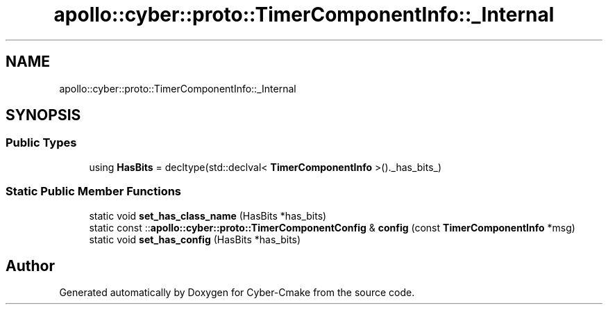 .TH "apollo::cyber::proto::TimerComponentInfo::_Internal" 3 "Sun Sep 3 2023" "Version 8.0" "Cyber-Cmake" \" -*- nroff -*-
.ad l
.nh
.SH NAME
apollo::cyber::proto::TimerComponentInfo::_Internal
.SH SYNOPSIS
.br
.PP
.SS "Public Types"

.in +1c
.ti -1c
.RI "using \fBHasBits\fP = decltype(std::declval< \fBTimerComponentInfo\fP >()\&._has_bits_)"
.br
.in -1c
.SS "Static Public Member Functions"

.in +1c
.ti -1c
.RI "static void \fBset_has_class_name\fP (HasBits *has_bits)"
.br
.ti -1c
.RI "static const ::\fBapollo::cyber::proto::TimerComponentConfig\fP & \fBconfig\fP (const \fBTimerComponentInfo\fP *msg)"
.br
.ti -1c
.RI "static void \fBset_has_config\fP (HasBits *has_bits)"
.br
.in -1c

.SH "Author"
.PP 
Generated automatically by Doxygen for Cyber-Cmake from the source code\&.
